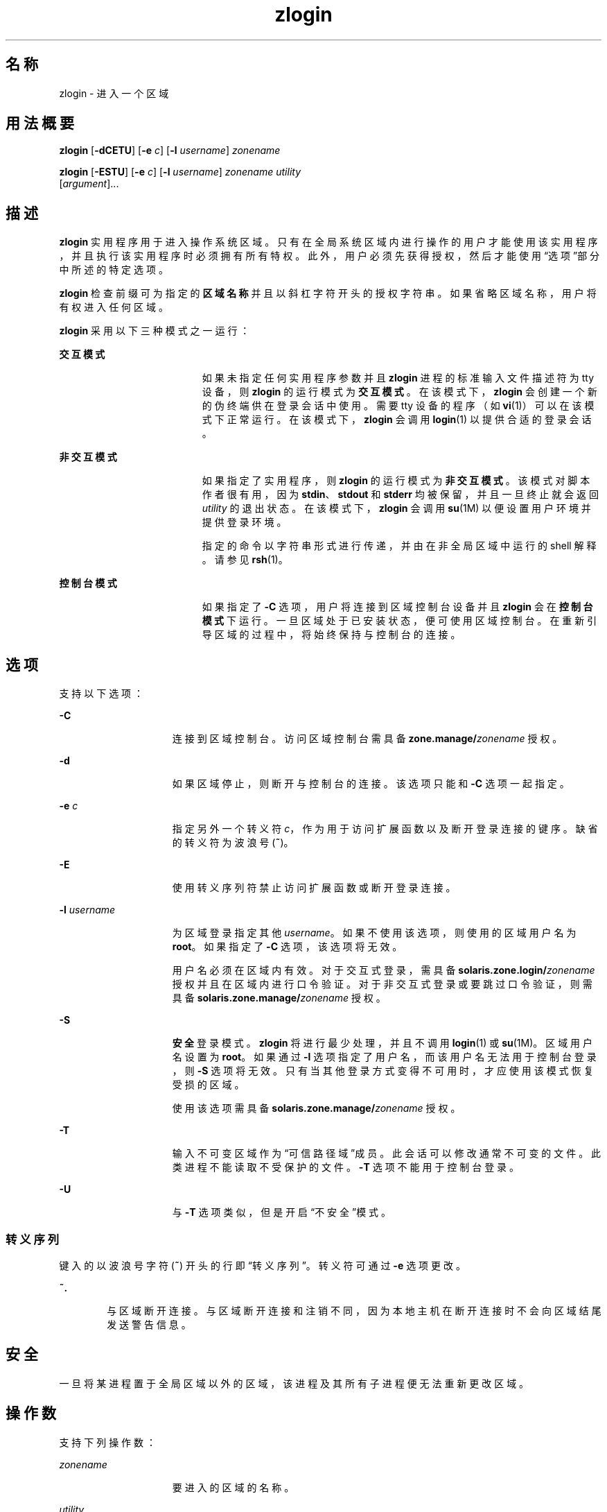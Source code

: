 '\" te
.\" Copyright (c) 2006, 2013, Oracle and/or its affiliates.All rights reserved.
.TH zlogin 1 "2013 年 12 月 12 日" "SunOS 5.11" "用户命令"
.SH 名称
zlogin \- 进入一个区域
.SH 用法概要
.LP
.nf
\fBzlogin\fR [\fB-dCETU\fR] [\fB-e\fR \fIc\fR] [\fB-l\fR \fIusername\fR] \fIzonename\fR
.fi

.LP
.nf
\fBzlogin\fR [\fB-ESTU\fR] [\fB-e\fR \fIc\fR] [\fB-l\fR \fIusername\fR] \fIzonename\fR \fIutility\fR 
     [\fIargument\fR]...
.fi

.SH 描述
.sp
.LP
\fBzlogin\fR 实用程序用于进入操作系统区域。只有在全局系统区域内进行操作的用户才能使用该实用程序，并且执行该实用程序时必须拥有所有特权。此外，用户必须先获得授权，然后才能使用\fB\fR“选项”部分中所述的特定选项。
.sp
.LP
\fBzlogin\fR 检查前缀可为指定的\fB区域名称\fR并且以斜杠字符开头的授权字符串。如果省略区域名称，用户将有权进入任何区域。
.sp
.LP
\fBzlogin\fR 采用以下三种模式之一运行：
.sp
.ne 2
.mk
.na
\fB交互模式\fR
.ad
.RS 19n
.rt  
如果未指定任何实用程序参数并且 \fBzlogin\fR 进程的标准输入文件描述符为 tty 设备，则 \fBzlogin\fR 的运行模式为\fB交互模式\fR。在该模式下，\fBzlogin\fR 会创建一个新的伪终端供在登录会话中使用。需要 tty 设备的程序（如 \fBvi\fR(1)）可以在该模式下正常运行。在该模式下，\fBzlogin\fR 会调用 \fBlogin\fR(1) 以提供合适的登录会话。
.RE

.sp
.ne 2
.mk
.na
\fB非交互模式\fR
.ad
.RS 19n
.rt  
如果指定了实用程序，则 \fBzlogin\fR 的运行模式为\fB非交互模式\fR。该模式对脚本作者很有用，因为 \fBstdin\fR、\fBstdout\fR 和 \fBstderr\fR 均被保留，并且一旦终止就会返回 \fI utility\fR 的退出状态。在该模式下，\fBzlogin\fR 会调用 \fBsu\fR(1M) 以便设置用户环境并提供登录环境。
.sp
指定的命令以字符串形式进行传递，并由在非全局区域中运行的 shell 解释。请参见 \fBrsh\fR(1)。
.RE

.sp
.ne 2
.mk
.na
\fB控制台模式\fR
.ad
.RS 19n
.rt  
如果指定了 \fB-C\fR 选项，用户将连接到区域控制台设备并且 \fBzlogin\fR 会在\fB控制台模式\fR下运行。一旦区域处于已安装状态，便可使用区域控制台。在重新引导区域的过程中，将始终保持与控制台的连接。
.RE

.SH 选项
.sp
.LP
支持以下选项：
.sp
.ne 2
.mk
.na
\fB\fB-C\fR\fR
.ad
.RS 15n
.rt  
连接到区域控制台。访问区域控制台需具备 \fBzone.manage/\fIzonename\fR\fR 授权。
.RE

.sp
.ne 2
.mk
.na
\fB\fB-d\fR\fR
.ad
.RS 15n
.rt  
如果区域停止，则断开与控制台的连接。该选项只能和 \fB-C\fR 选项一起指定。
.RE

.sp
.ne 2
.mk
.na
\fB\fB-e\fR \fIc\fR\fR
.ad
.RS 15n
.rt  
指定另外一个转义符 \fIc\fR，作为用于访问扩展函数以及断开登录连接的键序。缺省的转义符为波浪号 (\fB~\fR)。
.RE

.sp
.ne 2
.mk
.na
\fB\fB-E\fR\fR
.ad
.RS 15n
.rt  
使用转义序列符禁止访问扩展函数或断开登录连接。
.RE

.sp
.ne 2
.mk
.na
\fB\fB-l\fR \fIusername\fR\fR
.ad
.RS 15n
.rt  
为区域登录指定其他 \fIusername\fR。如果不使用该选项，则使用的区域用户名为 \fBroot\fR。如果指定了 \fB-C\fR 选项，该选项将无效。
.sp
用户名必须在区域内有效。对于交互式登录，需具备 \fBsolaris.zone.login/\fIzonename\fR\fR 授权并且在区域内进行口令验证。对于非交互式登录或要跳过口令验证，则需具备 \fBsolaris.zone.manage/\fIzonename\fR\fR 授权。
.RE

.sp
.ne 2
.mk
.na
\fB\fB-S\fR\fR
.ad
.RS 15n
.rt  
\fB安全\fR登录模式。\fBzlogin\fR 将进行最少处理，并且不调用 \fBlogin\fR(1) 或 \fBsu\fR(1M)。区域用户名设置为 \fBroot\fR。如果通过 \fB-l\fR 选项指定了用户名，而该用户名无法用于控制台登录，则 \fB-S\fR 选项将无效。只有当其他登录方式变得不可用时，才应使用该模式恢复受损的区域。
.sp
使用该选项需具备 \fBsolaris.zone.manage/\fIzonename\fR\fR 授权。
.RE

.sp
.ne 2
.mk
.na
\fB\fB-T\fR\fR
.ad
.RS 15n
.rt  
输入不可变区域作为“可信路径域”成员。此会话可以修改通常不可变的文件。此类进程不能读取不受保护的文件。\fB-T\fR 选项不能用于控制台登录。
.RE

.sp
.ne 2
.mk
.na
\fB\fB-U\fR\fR
.ad
.RS 15n
.rt  
与 \fB-T\fR 选项类似，但是开启“不安全”模式。
.RE

.SS "转义序列"
.sp
.LP
键入的以波浪号字符 (\fB~\fR) 开头的行即“转义序列”。转义符可通过 \fB-e\fR 选项更改。
.sp
.ne 2
.mk
.na
\fB\fB~.\fR\fR
.ad
.RS 6n
.rt  
与区域断开连接。与区域断开连接和注销不同，因为本地主机在断开连接时不会向区域结尾发送警告信息。
.RE

.SH 安全
.sp
.LP
一旦将某进程置于全局区域以外的区域，该进程及其所有子进程便无法重新更改区域。
.SH 操作数
.sp
.LP
支持下列操作数：
.sp
.ne 2
.mk
.na
\fB\fIzonename\fR\fR
.ad
.RS 15n
.rt  
要进入的区域的名称。
.RE

.sp
.ne 2
.mk
.na
\fB\fIutility\fR\fR
.ad
.RS 15n
.rt  
要在指定区域中运行的实用程序。
.RE

.sp
.ne 2
.mk
.na
\fB\fIargument...\fR\fR
.ad
.RS 15n
.rt  
传递给实用程序的参数。
.RE

.SH 退出状态
.sp
.LP
在交互模式和非交互模式下，当该命令或非全局区域中的 shell 退出时，\fBzlogin\fR 实用程序也会退出。在非交互模式下，将返回远程程序的退出状态作为 \fBzlogin\fR 的退出状态。在交互模式和控制台登录模式下，不会返回退出状态。只要没有出现与连接有关的错误，\fBzlogin\fR 便会返回 \fB0\fR 退出状态。
.sp
.LP
在所有模式下，如果无法建立与区域的连接，连接将会意外失败；或者如果用户没有足够的特权执行所请求的操作，\fBzlogin\fR 将会退出并返回状态 \fB1\fR。
.sp
.LP
综上所述，返回的退出值如下：
.sp
.ne 2
.mk
.na
\fB\fB0\fR\fR
.ad
.RS 10n
.rt  
成功进入区域。
.RE

.sp
.ne 2
.mk
.na
\fB\fB1\fR\fR
.ad
.RS 10n
.rt  
权限被拒绝或无法进入区域。
.RE

.sp
.ne 2
.mk
.na
\fB任何\fR
.ad
.RS 10n
.rt  
来自实用程序或 \fBsu\fR(1M) 的返回码（如果在非交互模式下运行）。
.sp
在 \fBsolaris-kz\fR 标记区域中，通过创建新的终端驱动程序实例并启动名为 'zvlogin' 的桩进程（该进程根据需要派生 shell）来实现非控制台登录。因此该区域必须引导到某个特定点（使 svc:/system/sysevent:default 服务运行）以便 zlogin 起作用。在其他各个方面，可见行为都是相同的。
.RE

.SH 属性
.sp
.LP
有关下列属性的说明，请参见 \fBattributes\fR(5)：
.sp

.sp
.TS
tab() box;
cw(2.75i) |cw(2.75i) 
lw(2.75i) |lw(2.75i) 
.
属性类型属性值
_
可用性system/zones
_
接口稳定性Committed（已确定）
.TE

.SH 另请参见
.sp
.LP
\fBlogin\fR(1)、\fBrsh\fR(1)、\fBvi\fR(1)、\fBsu\fR(1M)、\fBzoneadm\fR(1M)、\fBzonecfg\fR(1M)、\fBattributes\fR(5)、\fBtpd\fR(5)、\fBzones\fR(5)
.SH 附注
.sp
.LP
如果 \fBzlogin\fR 的打开文件或其地址空间的任何部分与某个 NFS 文件对应，该命令将会失败。这包括该可执行文件本身或共享库。
